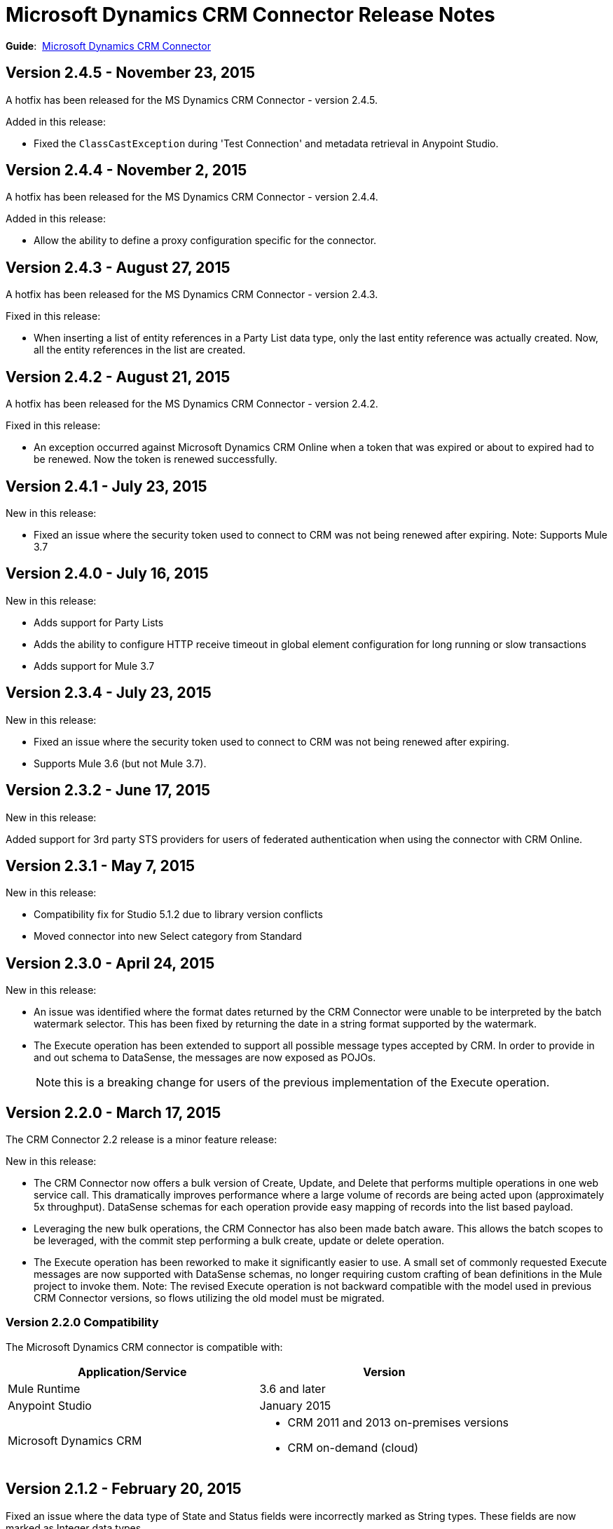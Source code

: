 = Microsoft Dynamics CRM Connector Release Notes
:keywords: release notes, connectors, microsoft crm

*Guide*:  link:/mule-user-guide/v/3.7/microsoft-dynamics-crm-connector[Microsoft Dynamics CRM Connector]

== Version 2.4.5 - November 23, 2015

A hotfix has been released for the MS Dynamics CRM Connector - version 2.4.5.

Added in this release:

* Fixed the `ClassCastException` during 'Test Connection' and metadata retrieval in Anypoint Studio.


== Version 2.4.4 - November 2, 2015

A hotfix has been released for the MS Dynamics CRM Connector - version 2.4.4.

Added in this release:

* Allow the ability to define a proxy configuration specific for the connector.

== Version 2.4.3 - August 27, 2015

A hotfix has been released for the MS Dynamics CRM Connector - version 2.4.3.

Fixed in this release:

* When inserting a list of entity references in a Party List data type, only the last entity reference was actually created. Now, all the entity references in the list are created.

== Version 2.4.2 - August 21, 2015

A hotfix has been released for the MS Dynamics CRM Connector - version 2.4.2.

Fixed in this release:

* An exception occurred against Microsoft Dynamics CRM Online when a token that was expired or about to expired had to be renewed. Now the token is renewed successfully.

== Version 2.4.1 - July 23, 2015

New in this release:

* Fixed an issue where the security token used to connect to CRM was not being renewed after expiring.
Note: Supports Mule 3.7

== Version 2.4.0 - July 16, 2015

New in this release:

* Adds support for Party Lists
* Adds the ability to configure HTTP receive timeout in global element configuration for long running or slow transactions
* Adds support for Mule 3.7

== Version 2.3.4 - July 23, 2015

New in this release:

* Fixed an issue where the security token used to connect to CRM was not being renewed after expiring.
* Supports Mule 3.6 (but not Mule 3.7).

== Version 2.3.2 - June 17, 2015

New in this release:

Added support for 3rd party STS providers for users of federated authentication when using the connector with CRM Online.


== Version 2.3.1 - May 7, 2015

New in this release:

* Compatibility fix for Studio 5.1.2 due to library version conflicts
* Moved connector into new Select category from Standard

== Version 2.3.0 - April 24, 2015

New in this release:

* An issue was identified where the format dates returned by the CRM Connector were unable to be interpreted by the batch watermark selector. This has been fixed by returning the date in a string format supported by the watermark.
* The Execute operation has been extended to support all possible message types accepted by CRM. In order to provide in and out schema to DataSense, the messages are now exposed as POJOs.
+
[NOTE]
this is a breaking change for users of the previous implementation of the Execute operation.

== Version 2.2.0 - March 17, 2015

The CRM Connector 2.2 release is a minor feature release:

New in this release:

* The CRM Connector now offers a bulk version of Create, Update, and Delete that performs multiple operations in one web service call. This dramatically improves performance where a large volume of records are being acted upon (approximately 5x throughput). DataSense schemas for each operation provide easy mapping of records into the list based payload.

* Leveraging the new bulk operations, the CRM Connector has also been made batch aware. This allows the batch scopes to be leveraged, with the commit step performing a bulk create, update or delete operation.

* The Execute operation has been reworked to make it significantly easier to use. A small set of commonly requested Execute messages are now supported with DataSense schemas, no longer requiring custom crafting of bean definitions in the Mule project to invoke them. Note: The revised Execute operation is not backward compatible with the model used in previous CRM Connector versions, so flows utilizing the old model must be migrated.

=== Version 2.2.0 Compatibility

The Microsoft Dynamics CRM connector is compatible with:

[width="100%",cols="50%,50%",options="header",]
|===
|Application/Service |Version
|Mule Runtime |3.6 and later
|Anypoint Studio |January 2015
|Microsoft Dynamics CRM a|
* CRM 2011 and 2013 on-premises versions
* CRM on-demand (cloud)

|===

== Version 2.1.2 - February 20, 2015

Fixed an issue where the data type of State and Status fields were incorrectly marked as String types. These fields are now marked as Integer data types.

=== Version 2.1.2 Compatibility

The Microsoft Dynamics CRM connector is compatible with:

[width="100%",cols="50%,50%",options="header",]
|===
|Application/Service |Version
|Mule Runtime |3.6 and later
|Anypoint Studio |January 2015
|Microsoft Dynamics CRM a|
* CRM 2011 and 2013 on-premises versions
* CRM on-demand (cloud)

|===

== Version 2.1.1 - February 6, 2015

Release Notes for version 2.1.1 of the Microsoft Dynamics Customer Relationship Management (CRM) connector.

=== Version 2.1.1 Compatibility

The Microsoft Dynamics CRM connector is compatible with:

[width="100%",cols="50%,50%",options="header",]
|===
|Application/Service |Version
|Mule Runtime |3.6 and later
|Anypoint Studio |January 2015
|Microsoft Dynamics CRM a|
* CRM 2011 and 2013 on-premises versions
* CRM on-demand (cloud)

|===

=== Version 2.1.1 New Features

None.

=== Version 2.1.1 Fixed in this Release

* The form of references has changed to address the case where field names or entity names contain underscore characters, which is common in the case of custom entities. The old notation previously used in a flow is recognized and honored, for example, _fieldname_entityname_ *_reference*, but from now on, express all new queries in the form _fieldname_ *_referenceto_* _entityname_. For more information, see
link:/mule-user-guide/v/3.7/microsoft-dynamics-crm-connector#entity-reference[Entity Reference] in the link:/mule-user-guide/v/3.7/microsoft-dynamics-crm-connector[Microsoft Dynamics CRM Connector] guide.
* After you update your connector to 2.1.1, clear the DataSense metadata cache by right clicking the CRM connector project name in Package Explorer, and clicking *DataSense* > Wipe all project metadata cache:
+
image:DataSenseClear.png[DataSenseClear]

=== Version 2.1.1 Known Issues

Creating a many-to-many association via the Associate operation of the connector is not currently supported. One-to-many associations are fully supported.


== Version 2.1.0 - February 4, 2015

Release Notes for version 2.1.0 of the Microsoft Dynamics Customer Relationship Management (CRM) connector.

=== Version 2.1.0 Compatibility

The Microsoft Dynamics CRM connector is compatible with:

[width="100%",cols="50%,50%",options="header",]
|===
|Application/Service |Version
|Mule Runtime |3.6 and later
|Anypoint Studio |January 2015
|Microsoft Dynamics CRM a|
* CRM 2011 and 2013 on-premises versions
* CRM on-demand (cloud)
|===

=== Version 2.1.0 New Features

* Added support for Anypoint Studio 3.6 release, allowing the user interface for each supported authentication scheme to be specialized, and exposing only the configuration properties required for that scheme.
* Improved the ability for single property override for Kerberos auto-configuration making it simpler to configure Kerberos authentication when not in the same subnet as the KDC.

=== Version 2.1.0 Fixed in this Release

* Some association entities were missing from the list of available entities in the object browser. These entities are now included as expected.

=== Version 2.1.0 Known Issues

Creating a many-to-many association via the Associate operation of the connector is not currently supported. One-to-many associations are fully supported.

== Version 2.0 - November 12, 2014

Release Notes for version 2.0 of the Microsoft Dynamics Customer Relationship Management (CRM) connector.

=== Version 2.0 Compatibility

The Microsoft Dynamics CRM connector is compatible with:

[width="100%",cols="50%,50%",options="header",]
|===
|Application/Service |Version
|Mule Runtime |3.5.X and later
|Anypoint Studio |October 2014
|Microsoft Dynamics CRM a|
* CRM 2011 and 2013 on-premises versions
* CRM on-demand (cloud)
|===

=== Version 2.0 New Features

* *Improved connection troubleshooting*: The Test Connection functionality of the connector is now much more robust, and provides detailed and helpful error messages for the most common configuration or connectivity problems.

* *Kerberos auto-configuration*: Configuration of Kerberos authentication is now much simpler for on-premises installations, with auto-discovery of KDC and SPN reducing the need to supply these details. Most installations now typically only require providing the domain account and a password to connect with.

* *Claims authentication*: Support for claims-based authentication is now provided in the Dynamics CRM connector, allowing flexibility of authentication model choice for ADFS-enabled enterprises.

* *NTLM authentication*: It is now possible to use NTLM authentication to connect to CRM via the Anypoint Gateway Service for Windows.

* *Improved DSQL support*: DSQL has been improved to provide better translation to the native FetchXML format used by CRM, covering more operators and exposing more detailed view of the object graph to be returned in query builder. Support is provided for both in-built and custom entities.

* *More complete object model:* The object model for CRUD of CRM objects is now more complete, allowing you to get deep visibility into the structure and properties of messages in and out of CRM. This is particularly helpful for reference fields, for example where one entity has a relationship with another entity.

* *CRM 2013 support*: The Dynamics CRM connector now provides support for CRM 2011 + CRM 2013 On-Premises installs and hosted CRM Online instances in a single unified connector. Simply drop the connector into your flow, and specify the connection details for your specific instance.

=== Version 2.0 Fixed in this Release

There are no bug fixes in this release.

=== Version 2.0 Known Issues

Creating a many-to-many association via the Associate operation of the connector is not currently supported. One-to-many associations are fully supported.

== See Also

* link:http://forums.mulesoft.com[MuleSoft's Forums]
* link:https://www.mulesoft.com/support-and-services/mule-esb-support-license-subscription[MuleSoft Support]
* mailto:support@mulesoft.com[Contact MuleSoft]
